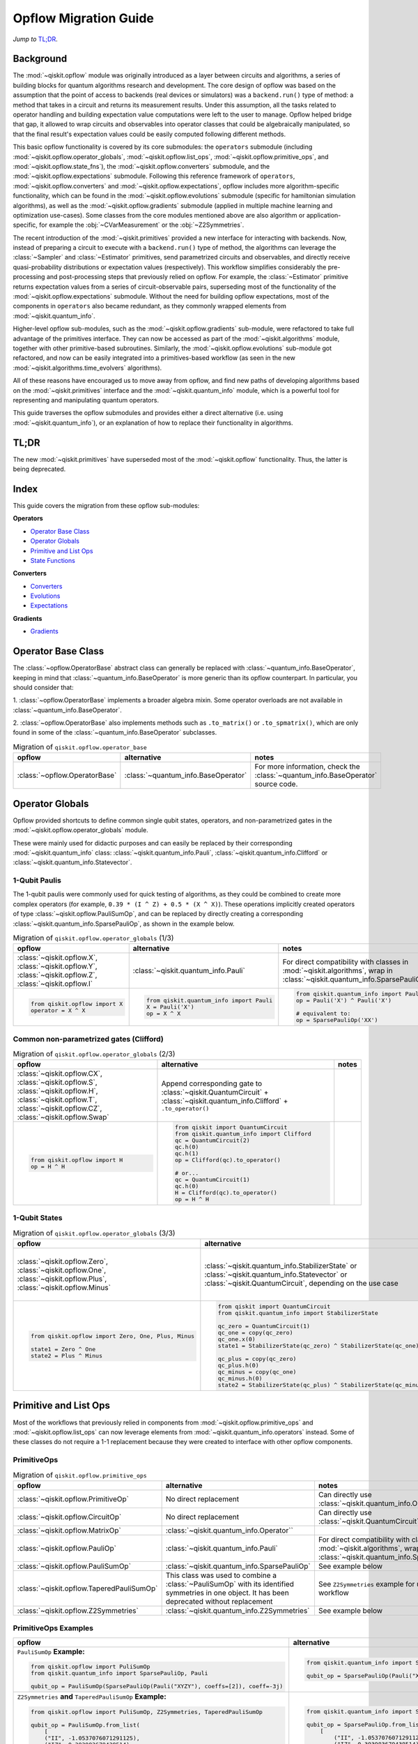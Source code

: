 =======================
Opflow Migration Guide
=======================

*Jump to* `TL;DR`_.

Background
----------

The :mod:`~qiskit.opflow` module was originally introduced as a layer between circuits and algorithms, a series of building blocks
for quantum algorithms research and development. The core design of opflow was based on the assumption that the
point of access to backends (real devices or simulators) was a ``backend.run()``
type of method: a method that takes in a circuit and returns its measurement results.
Under this assumption, all the tasks related to operator handling and building expectation value
computations were left to the user to manage. Opflow helped bridge that gap, it allowed to wrap circuits and
observables into operator classes that could be algebraically manipulated, so that the final result's expectation
values could be easily computed following different methods.

This basic opflow functionality is covered by  its core submodules: the ``operators`` submodule
(including :mod:`~qiskit.opflow.operator_globals`, :mod:`~qiskit.opflow.list_ops`, :mod:`~qiskit.opflow.primitive_ops`, and :mod:`~qiskit.opflow.state_fns`),
the :mod:`~qiskit.opflow.converters` submodule, and the :mod:`~qiskit.opflow.expectations` submodule.
Following this reference framework of ``operators``, :mod:`~qiskit.opflow.converters` and :mod:`~qiskit.opflow.expectations`, opflow includes more
algorithm-specific functionality, which can be found in the :mod:`~qiskit.opflow.evolutions` submodule (specific for hamiltonian
simulation algorithms), as well as the :mod:`~qiskit.opflow.gradients` submodule (applied in multiple machine learning and optimization
use-cases). Some classes from the core modules mentioned above are also algorithm or application-specific,
for example the :obj:`~CVarMeasurement` or the :obj:`~Z2Symmetries`.

..  With the introduction of the primitives we have a new mechanism that allows.... efficient... error mitigation...

The recent introduction of the :mod:`~qiskit.primitives` provided a new interface for interacting with backends. Now, instead of
preparing a circuit to execute with a ``backend.run()`` type of method, the algorithms can leverage the :class:`~Sampler` and
:class:`~Estimator` primitives, send parametrized circuits and observables, and directly receive quasi-probability distributions or
expectation values (respectively). This workflow simplifies considerably the pre-processing and post-processing steps
that previously relied on opflow. For example, the :class:`~Estimator` primitive returns expectation values from a series of
circuit-observable pairs, superseding most of the functionality of the :mod:`~qiskit.opflow.expectations` submodule. Without the need for
building opflow expectations, most of the components in ``operators`` also became redundant, as they commonly wrapped
elements from :mod:`~qiskit.quantum_info`.

Higher-level opflow sub-modules, such as the :mod:`~qiskit.opflow.gradients` sub-module, were refactored to take full advantage
of the primitives interface. They can now be accessed as part of the :mod:`~qiskit.algorithms` module,
together with other primitive-based subroutines. Similarly, the :mod:`~qiskit.opflow.evolutions` sub-module got refactored, and now
can be easily integrated into a primitives-based workflow (as seen in the new :mod:`~qiskit.algorithms.time_evolvers` algorithms).

All of these reasons have encouraged us to move away from opflow, and find new paths of developing algorithms based on
the :mod:`~qiskit.primitives` interface and the :mod:`~qiskit.quantum_info` module, which is a powerful tool for representing
and manipulating quantum operators.

This guide traverses the opflow submodules and provides either a direct alternative
(i.e. using :mod:`~qiskit.quantum_info`), or an explanation of how to replace their functionality in algorithms.

TL;DR
-----
The new :mod:`~qiskit.primitives` have superseded most of the :mod:`~qiskit.opflow` functionality. Thus, the latter is being deprecated.

Index
-----
This guide covers the migration from these opflow sub-modules:

**Operators**

- `Operator Base Class`_
- `Operator Globals`_
- `Primitive and List Ops`_
- `State Functions`_

**Converters**

- `Converters`_
- `Evolutions`_
- `Expectations`_

**Gradients**

- `Gradients`_


Operator Base Class
-------------------

The :class:`~opflow.OperatorBase` abstract class can generally be replaced with :class:`~quantum_info.BaseOperator`, keeping in
mind that :class:`~quantum_info.BaseOperator` is more generic than its opflow counterpart. In particular, you should consider that:

1. :class:`~opflow.OperatorBase` implements a broader algebra mixin. Some operator overloads are not available in
:class:`~quantum_info.BaseOperator`.

2. :class:`~opflow.OperatorBase` also implements methods such as ``.to_matrix()`` or ``.to_spmatrix()``, which are only found
in some of the :class:`~quantum_info.BaseOperator` subclasses.

.. list-table:: Migration of ``qiskit.opflow.operator_base``
   :header-rows: 1

   * - opflow
     - alternative
     - notes
   * - :class:`~opflow.OperatorBase`
     - :class:`~quantum_info.BaseOperator`
     - For more information, check the :class:`~quantum_info.BaseOperator` source code.

Operator Globals
----------------
Opflow provided shortcuts to define common single qubit states, operators, and non-parametrized gates in the
:mod:`~qiskit.opflow.operator_globals` module.

These were mainly used for didactic purposes and can easily be replaced by their corresponding
:mod:`~qiskit.quantum_info` class: :class:`~qiskit.quantum_info.Pauli`, :class:`~qiskit.quantum_info.Clifford` or :class:`~qiskit.quantum_info.Statevector`.


1-Qubit Paulis
~~~~~~~~~~~~~~
The 1-qubit paulis were commonly used for quick testing of algorithms, as they could be combined to create more complex operators
(for example, ``0.39 * (I ^ Z) + 0.5 * (X ^ X)``).
These operations implicitly created operators of type  :class:`~qiskit.opflow.PauliSumOp`, and can be replaced by
directly creating a corresponding :class:`~qiskit.quantum_info.SparsePauliOp`, as shown in the example below.


.. list-table:: Migration of ``qiskit.opflow.operator_globals`` (1/3)
   :header-rows: 1

   * - opflow
     - alternative
     - notes
   * - :class:`~qiskit.opflow.X`, :class:`~qiskit.opflow.Y`, :class:`~qiskit.opflow.Z`, :class:`~qiskit.opflow.I`
     - :class:`~qiskit.quantum_info.Pauli`
     - For direct compatibility with classes in :mod:`~qiskit.algorithms`, wrap in :class:`~qiskit.quantum_info.SparsePauliOp`.
   * -

        .. code-block:: python

            from qiskit.opflow import X
            operator = X ^ X

     -

        .. code-block:: python

            from qiskit.quantum_info import Pauli
            X = Pauli('X')
            op = X ^ X

     -

        .. code-block:: python

            from qiskit.quantum_info import Pauli, SparsePauliOp
            op = Pauli('X') ^ Pauli('X')

            # equivalent to:
            op = SparsePauliOp('XX')

Common non-parametrized gates (Clifford)
~~~~~~~~~~~~~~~~~~~~~~~~~~~~~~~~~~~~~~~~
.. list-table:: Migration of ``qiskit.opflow.operator_globals`` (2/3)
   :header-rows: 1

   * - opflow
     - alternative
     - notes

   * - :class:`~qiskit.opflow.CX`, :class:`~qiskit.opflow.S`, :class:`~qiskit.opflow.H`, :class:`~qiskit.opflow.T`, :class:`~qiskit.opflow.CZ`, :class:`~qiskit.opflow.Swap`
     - Append corresponding gate to :class:`~qiskit.QuantumCircuit` + :class:`~qiskit.quantum_info.Clifford` + ``.to_operator()``
     -

   * -

        .. code-block:: python

            from qiskit.opflow import H
            op = H ^ H

     -

        .. code-block:: python

            from qiskit import QuantumCircuit
            from qiskit.quantum_info import Clifford
            qc = QuantumCircuit(2)
            qc.h(0)
            qc.h(1)
            op = Clifford(qc).to_operator()

            # or...
            qc = QuantumCircuit(1)
            qc.h(0)
            H = Clifford(qc).to_operator()
            op = H ^ H

     -

1-Qubit States
~~~~~~~~~~~~~~
.. list-table:: Migration of ``qiskit.opflow.operator_globals`` (3/3)
   :header-rows: 1

   * - opflow
     - alternative
     - notes

   * - :class:`~qiskit.opflow.Zero`, :class:`~qiskit.opflow.One`, :class:`~qiskit.opflow.Plus`, :class:`~qiskit.opflow.Minus`
     - :class:`~qiskit.quantum_info.StabilizerState` or :class:`~qiskit.quantum_info.Statevector` or :class:`~qiskit.QuantumCircuit`, depending on the use case
     - In principle, :class:`~qiskit.quantum_info.StabilizerState` is the most efficient replacement for :class:`~qiskit.opflow` states, but the functionality is not identical. See API ref. for more info.

   * -

        .. code-block:: python

            from qiskit.opflow import Zero, One, Plus, Minus

            state1 = Zero ^ One
            state2 = Plus ^ Minus

     -

        .. code-block:: python

            from qiskit import QuantumCircuit
            from qiskit.quantum_info import StabilizerState

            qc_zero = QuantumCircuit(1)
            qc_one = copy(qc_zero)
            qc_one.x(0)
            state1 = StabilizerState(qc_zero) ^ StabilizerState(qc_one)

            qc_plus = copy(qc_zero)
            qc_plus.h(0)
            qc_minus = copy(qc_one)
            qc_minus.h(0)
            state2 = StabilizerState(qc_plus) ^ StabilizerState(qc_minus)
     -



Primitive and List Ops
----------------------
Most of the workflows that previously relied in components from :mod:`~qiskit.opflow.primitive_ops` and :mod:`~qiskit.opflow.list_ops` can now
leverage elements from :mod:`~qiskit.quantum_info.operators` instead. Some of these classes do not require a 1-1 replacement because
they were created to interface with other opflow components.

PrimitiveOps
~~~~~~~~~~~~~~

.. list-table:: Migration of ``qiskit.opflow.primitive_ops``
   :header-rows: 1

   * - opflow
     - alternative
     - notes

   * - :class:`~qiskit.opflow.PrimitiveOp`
     - No direct replacement
     - Can directly use :class:`~qiskit.quantum_info.Operator``
   * - :class:`~qiskit.opflow.CircuitOp`
     - No direct replacement
     - Can directly use :class:`~qiskit.QuantumCircuit`
   * - :class:`~qiskit.opflow.MatrixOp`
     - :class:`~qiskit.quantum_info.Operator``
     -
   * - :class:`~qiskit.opflow.PauliOp`
     - :class:`~qiskit.quantum_info.Pauli`
     - For direct compatibility with classes in :mod:`~qiskit.algorithms`, wrap in :class:`~qiskit.quantum_info.SparsePauliOp`
   * - :class:`~qiskit.opflow.PauliSumOp`
     - :class:`~qiskit.quantum_info.SparsePauliOp`
     - See example below
   * - :class:`~qiskit.opflow.TaperedPauliSumOp`
     - This class was used to combine a :class:`~PauliSumOp` with its identified symmetries in one object. It has been deprecated without replacement
     - See ``Z2Symmetries`` example for updated workflow
   * - :class:`~qiskit.opflow.Z2Symmetries`
     - :class:`~qiskit.quantum_info.Z2Symmetries`
     - See example below


PrimitiveOps Examples
~~~~~~~~~~~~~~~~~~~~~
.. list-table::
   :header-rows: 1

   * - opflow
     - alternative
     - notes

   * -  ``PauliSumOp`` **Example:**

        .. code-block:: python

            from qiskit.opflow import PuliSumOp
            from qiskit.quantum_info import SparsePauliOp, Pauli

            qubit_op = PauliSumOp(SparsePauliOp(Pauli("XYZY"), coeffs=[2]), coeff=-3j)

     -

        .. code-block:: python

            from qiskit.quantum_info import SparsePauliOp, Pauli

            qubit_op = SparsePauliOp(Pauli("XYZY")), coeff=-6j)

     -
   * -  ``Z2Symmetries`` **and** ``TaperedPauliSumOp`` **Example:**

        .. code-block:: python

            from qiskit.opflow import PuliSumOp, Z2Symmetries, TaperedPauliSumOp

            qubit_op = PauliSumOp.from_list(
                [
                ("II", -1.0537076071291125),
                ("IZ", 0.393983679438514),
                ("ZI", -0.39398367943851387),
                ("ZZ", -0.01123658523318205),
                ("XX", 0.1812888082114961),
                ]
            )
            z2_symmetries = Z2Symmetries.find_Z2_symmetries(qubit_op)
            tapered_op = z2_symmetries.taper(qubit_op)
            # can be represented as:
            tapered_op = TaperedPauliSumOp(primitive, z2_symmetries)
     -

        .. code-block:: python

            from qiskit.quantum_info import SparsePauliOp, Z2Symmetries

            qubit_op = SparsePauliOp.from_list(
                [
                    ("II", -1.0537076071291125),
                    ("IZ", 0.393983679438514),
                    ("ZI", -0.39398367943851387),
                    ("ZZ", -0.01123658523318205),
                    ("XX", 0.1812888082114961),
                ]
            )
            z2_symmetries = Z2Symmetries.find_z2_symmetries(qubit_op)
            tapered_op = z2_symmetries.taper(qubit_op)
     -


ListOps
~~~~~~~
.. list-table:: Migration of ``qiskit.opflow.list_ops``
   :header-rows: 1

   * - opflow
     - alternative
     - notes

   * - :class:`~qiskit.opflow.ListOp`
     - No direct replacement. This class was used internally within opflow.
     -

   * - :class:`~qiskit.opflow.ComposedOp`
     - No direct replacement. This class was used internally within opflow.
     -

   * - :class:`~qiskit.opflow.SummedOp`
     - No direct replacement. This class was used internally within opflow.
     -

   * - :class:`~qiskit.opflow.TensoredOp`
     - No direct replacement. This class was used internally within opflow.
     -

State Functions
---------------

This module can be generally replaced by :class:`~qiskit.quantum_info.QuantumState`, with some differences to keep in mind:

1. The primitives-based workflow does not rely on constructing state functions as opflow did
2. The equivalence is, once again, not 1-1.
3. Algorithm-specific functionality has been migrated to the respective algorithm's module

.. list-table:: Migration of ``qiskit.opflow.state_fns``
   :header-rows: 1

   * - opflow
     - alternative
     - notes

   * - :class:`~qiskit.opflow.StateFn`
     - No direct replacement. This class was used internally within opflow.
     -

   * - :class:`~qiskit.opflow.CircuitStateFn`
     - No direct replacement. This class was used internally within opflow.
     -

   * - :class:`~qiskit.opflow.DictStateFn`
     - No direct replacement. This class was used internally within opflow.
     -

   * - :class:`~qiskit.opflow.VectorStateFn`
     - This class was used internally within opflow, but there exists a :mod:`~qiskit.quantum_info` replacement. There's the :class:`~qiskit.quantum_info.Statevector` class and the :class:`~qiskit.quantum_info.StabilizerState` (Clifford based vector).
     -

   * - :class:`~qiskit.opflow.SparseVectorStateFn`
     - No direct replacement. This class was used internally within opflow.
     - See :class:`~qiskit.opflow.VectorStateFn`

   * - :class:`~qiskit.opflow.OperatorStateFn`
     - No direct replacement. This class was used internally within opflow.
     -
   * - :class:`~qiskit.opflow.CVaRMeasurement`
     - Used in :class:`~qiskit.opflow.CVaRExpectation`. Functionality now covered by :class:`~SamplingEstimator`. See example in expectations.
     -

StateFn Examples
~~~~~~~~~~~~~~~~~

.. list-table::
   :header-rows: 1

   * - opflow
     - alternative
     - notes

   * -  ``StateFn`` **Example:**

        .. code-block:: python

            from qiskit.opflow import PuliSumOp
            from qiskit.quantum_info import SparsePauliOp, Pauli

            qubit_op = PauliSumOp(SparsePauliOp(Pauli("XYZY"), coeffs=[2]), coeff=-3j)

     -

        .. code-block:: python

            from qiskit.quantum_info import SparsePauliOp, Pauli

            qubit_op = SparsePauliOp(Pauli("XYZY")), coeff=-6j)

     -


Converters
----------

The role of this sub-module was to convert the operators into other opflow operator classes (:class:`~qiskit.opflow.TwoQubitReduction`, :class:`~qiskit.opflow.PauliBasisChange`...).
In the case of the :class:`~qiskit.opflow.CircuitSampler`, it traversed an operator and outputted approximations of its state functions using a quantum backend.
Notably, this functionality has been replaced by the :mod:`~qiskit.primitives`.

Circuit Sampler
~~~~~~~~~~~~~~~

.. list-table:: Migration of ``qiskit.opflow.CircuitSampler``
   :header-rows: 1

   * - opflow
     - alternative
     - notes

   * - :class:`~qiskit.opflow.CircuitSampler`
     - :class:`~primitives.Estimator`
     -

   * -

        .. code-block:: python

            from qiskit import QuantumCircuit
            from qiskit.opflow import X, Z, StateFn, CircuitStateFn, CircuitSampler
            from qiskit.providers.aer import AerSimulator

            qc = QuantumCircuit(1)
            qc.h(0)
            state = CircuitStateFn(qc)
            hamiltonian = X + Z

            expr = StateFn(hamiltonian, is_measurement=True).compose(state)
            backend = AerSimulator()
            sampler = CircuitSampler(backend)
            expectation = sampler.convert(expr)
            expectation_value = expectation.eval().real

     -

        .. code-block:: python

            from qiskit import QuantumCircuit
            from qiskit.primitives import Estimator
            from qiskit.quantum_info import SparsePauliOp

            state = QuantumCircuit(1)
            state.h(0)
            hamiltonian = SparsePauliOp.from_list([('X', 1), ('Z',1)])

            estimator = Estimator()
            expectation_value = estimator.run(state, hamiltonian).result().values

     -

Two Qubit Reduction
~~~~~~~~~~~~~~~~~~~~
.. list-table:: Migration of ``qiskit.opflow.TwoQubitReduction``
   :header-rows: 1

   * - opflow
     - alternative
     - notes

   * -  :class:`~qiskit.opflow.TwoQubitReduction`
     -  No direct replacement.
     -  This class implements a chemistry-specific reduction for the ``ParityMapper`` class in ``qiskit-nature``.
        The general symmetry logic this mapper depends on has been refactored to other classes in :mod:`~qiskit.quantum_info`,
        so this specific :mod:`~qiskit.opflow` implementation is no longer necessary.

Other Converters
~~~~~~~~~~~~~~~~~

.. list-table:: Migration of ``qiskit.opflow.converters``
   :header-rows: 1

   * - opflow
     - alternative
     - notes

   * - :class:`~qiskit.opflow.AbelianGrouper`
     - No direct replacement.
     - This class allowed a sum a of Pauli operators to be grouped. These type of groupings are now left to the primitives to handle (??).
   * - :class:`~qiskit.opflow.DictToCircuitSum`
     - No direct replacement. This class was used internally within opflow.
     -
   * - :class:`~qiskit.opflow.PauliBasisChange`
     - No direct replacement. This class was used internally within opflow.
     -

Evolutions
----------

The :mod:`~qiskit.opflow.evolutions` sub-module was created to provide building blocks for hamiltonian simulation algorithms,
including various methods for trotterization. The original opflow workflow for hamiltonian simulation did not allow for
delayed synthesis of the gates or efficient transpilation of the circuits, so this functionality was migrated to the
:mod:`~qiskit.synthesis.evolution` module.

The :class:`~qiskit.opflow.PauliTrotterEvolution` class computes evolutions for exponentiated sums of Paulis by changing them each to the
Z basis, rotating with an RZ, changing back, and trotterizing following the desired scheme. Within its ``.convert`` method,
the class follows a recursive strategy that involves creating :class:`~qiskit.opflow.EvolvedOp` placeholders for the operators,
constructing :class:`~PauliEvolutionGate`\s out of the operator primitives and supplying one of the desired synthesis methods to
perform the trotterization (either via a ``string``\, which is then inputted into a :class:`~qiskit.opflow.TrotterizationFactory`,
or by supplying a method instance of :class:`~qiskit.opflow.Trotter`, :class:`~qiskit.opflow.Suzuki` or :class:`~qiskit.opflow.QDrift`).

The different trotterization methods that extend :class:`~qiskit.opflow.TrotterizationBase` were migrated to :mod:`~qiskit.synthesis`,
and now extend the :class:`~qiskit.synthesis.evolution.ProductFormula` base class. They no longer contain a ``.convert()`` method for
standalone use, but now are designed to be plugged into the :class:`~qiskit.synthesis.PauliEvolutionGate` and called via ``.synthesize()``.
In this context, the job of the :class:`~qiskit.opflow.PauliTrotterEvolution` class can now be handled directly by the algorithms
(for example, :class:`~qiskit.algorithms.time_evolvers.TrotterQRTE`\), as shown in the following example:

.. list-table:: Migration of ``qiskit.opflow.evolutions (1/2)``
   :header-rows: 1

   * - opflow
     - alternative

   * -

        .. code-block:: python

            from qiskit.opflow import Trotter, PauliTrotterEvolution, PauliSumOp

            hamiltonian = PauliSumOp.from_list([('X', 1), ('Z',1)])
            evolution = PauliTrotterEvolution(trotter_mode=Trotter(), reps=1)
            evol_result = evolution.convert(hamiltonian.exp_i())
            evolved_state = evol_result.to_circuit()
     -

        .. code-block:: python

            from qiskit.quantum_info import SparsePauliOp
            from qiskit.synthesis import SuzukiTrotter
            from qiskit.circuit.library import PauliEvolutionGate
            from qiskit import QuantumCircuit

            hamiltonian = SparsePauliOp.from_list([('X', 1), ('Z',1)])
            evol_gate = PauliEvolutionGate(hamiltonian, 1, synthesis=SuzukiTrotter())
            evolved_state = QuantumCircuit(1)
            evolved_state.append(evol_gate, [0])

In a similar manner, the :class:`~qiskit.opflow.MatrixEvolution` class performs evolution by classical matrix exponentiation,
constructing a circuit with :class:`~UnitaryGate`\s or :class:`~HamiltonianGate`\s containing the exponentiation of the operator.
This class is no longer necessary, as the :class:`~HamiltonianGate`\s can be directly handled by the algorithms.

.. list-table:: Migration of ``qiskit.opflow.evolutions (2/2)``
   :header-rows: 1

   * - opflow
     - alternative

   * -

        .. code-block:: python

            from qiskit.opflow import MatrixEvolution, MatrixOp

            hamiltonian = MatrixOp([[0, 1], [1, 0]])
            evolution = MatrixEvolution()
            evol_result = evolution.convert(hamiltonian.exp_i())
            evolved_state = evol_result.to_circuit()
     -

        .. code-block:: python

            from qiskit.quantum_info import SparsePauliOp
            from qiskit.extensions import HamiltonianGate
            from qiskit import QuantumCircuit

            evol_gate = HamiltonianGate([[0, 1], [1, 0]], 1)
            evolved_state = QuantumCircuit(1)
            evolved_state.append(evol_gate, [0])

To summarize:

.. list-table:: Migration of ``qiskit.opflow.evolutions.trotterizations``
   :header-rows: 1

   * - opflow
     - alternative
     - notes

   * - :class:`~qiskit.opflow.TrotterizationFactory`
     - This class is no longer necessary.
     -
   * - :class:`~qiskit.opflow.Trotter`
     - :class:`~synthesis.SuzukiTrotter` or :class:`~synthesis.LieTrotter`
     -
   * - :class:`~qiskit.opflow.Suzuki`
     - `:class:`~synthesis.SuzukiTrotter`
     -
   * - :class:`~qiskit.opflow.QDrift`
     - :class:`~synthesis.QDrift`
     -

.. list-table:: Migration of ``qiskit.opflow.evolutions.evolutions``
   :header-rows: 1

   * - opflow
     - alternative
     - notes

   * - :class:`~qiskit.opflow.EvolutionFactory`
     - This class is no longer necessary.
     -
   * - :class:`~qiskit.opflow.EvolvedOp`
     - :class:`~synthesis.SuzukiTrotter`
     - This class is no longer necessary
   * - :class:`~qiskit.opflow.MatrixEvolution`
     - :class:`~HamiltonianGate`
     -
   * - :class:`~qiskit.opflow.PauliTrotterEvolution`
     - :class:`~PauliEvolutionGate`
     -

Expectations
------------
Expectations are converters which enable the computation of the expectation value of an observable with respect to some state function.
This functionality can now be found in the estimator primitive.

Algorithm-Agnostic Expectations
~~~~~~~~~~~~~~~~~~~~~~~~~~~~~~~

.. list-table:: Migration of ``qiskit.opflow.expectations``
   :header-rows: 1

   * - opflow
     - alternative
     - notes
   * - :class:`~qiskit.opflow.ExpectationFactory`
     - No direct replacement.
     -
   * - :class:`~qiskit.opflow.AerPauliExpectation`
     - Use :class:`~Estimator` primitive from ``qiskit_aer`` instead.
     -
   * - :class:`~qiskit.opflow.MatrixExpectation`
     - Use :class:`~Estimator` primitive from ``qiskit`` instead (uses Statevector).
     -
   * - :class:`~qiskit.opflow.PauliExpectation`
     - Use any :class:`~Estimator` primitive.
     -

TODO: ADD EXAMPLE!

CVarExpectation
~~~~~~~~~~~~~~~

.. list-table:: Migration of ``qiskit.opflow.expectations.CVaRExpectation``
   :header-rows: 1

   * - opflow
     - alternative
     - notes

   * - :class:`~qiskit.opflow.expectations.CVaRExpectation`
     - Functionality absorbed into corresponding VQE algorithm: :class:`~qiskit.algorithms.minimum_eigensolvers.SamplingVQE`
     -
   * -

        .. code-block:: python

            from qiskit.opflow import CVaRExpectation, PauliSumOp

            from qiskit.algorithms import VQE
            from qiskit.algorithms.optimizers import SLSQP
            from qiskit.circuit.library import TwoLocal
            from qiskit_aer import AerSimulator
            backend = AerSimulator()
            ansatz = TwoLocal(2, 'ry', 'cz')
            op = PauliSumOp.from_list([('ZZ',1), ('IZ',1), ('II',1)])
            alpha=0.2
            cvar_expectation = CVaRExpectation(alpha=alpha)
            opt = SLSQP(maxiter=1000)
            vqe = VQE(ansatz, expectation=cvar_expectation, optimizer=opt, quantum_instance=backend)
            result = vqe.compute_minimum_eigenvalue(op)

     -

        .. code-block:: python

            from qiskit.quantum_info import SparsePauliOp

            from qiskit.algorithms.minimum_eigensolvers import SamplingVQE
            from qiskit.algorithms.optimizers import SLSQP
            from qiskit.circuit.library import TwoLocal
            from qiskit.primitives import Sampler
            ansatz = TwoLocal(2, 'ry', 'cz')
            op = SparsePauliOp.from_list([('ZZ',1), ('IZ',1), ('II',1)])
            opt = SLSQP(maxiter=1000)
            alpha=0.2
            vqe = SamplingVQE(Sampler(), ansatz, optm, aggregation=alpha)
            result = vqe.compute_minimum_eigenvalue(op)
     -

**Gradients**
-------------
Replaced by new gradients module (link) (link to new tutorial).

